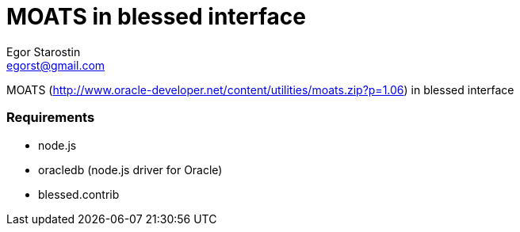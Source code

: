 = MOATS  in blessed interface
Egor Starostin <egorst@gmail.com>

MOATS (http://www.oracle-developer.net/content/utilities/moats.zip?p=1.06) in blessed interface

=== Requirements

* node.js
* oracledb (node.js driver for Oracle)
* blessed.contrib
